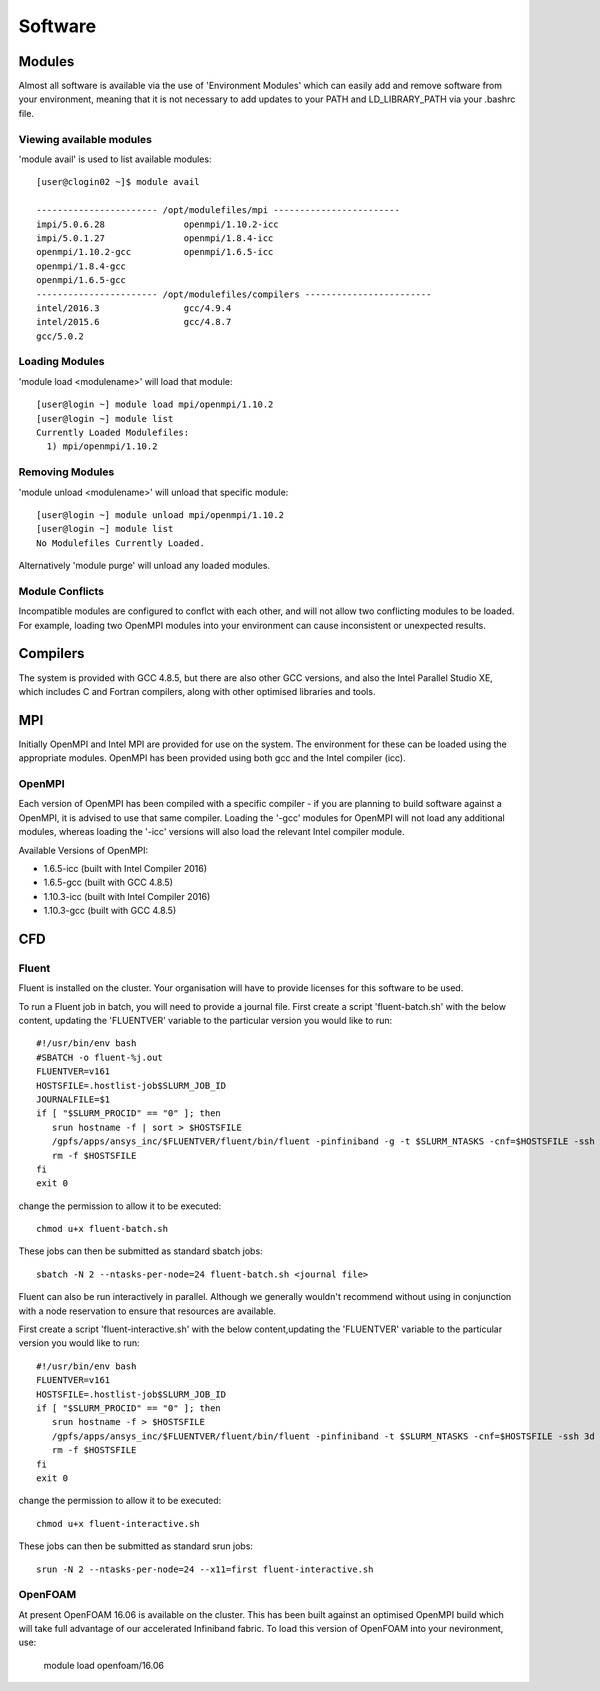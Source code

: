 ========
Software
========

Modules
=======
Almost all software is available via the use of 'Environment Modules' which can easily add and remove software
from your environment, meaning that it is not necessary to add updates to your PATH and LD_LIBRARY_PATH via your
.bashrc file.

Viewing available modules
-------------------------
'module avail' is used to list available modules::

  [user@clogin02 ~]$ module avail

  ----------------------- /opt/modulefiles/mpi ------------------------
  impi/5.0.6.28               openmpi/1.10.2-icc
  impi/5.0.1.27               openmpi/1.8.4-icc
  openmpi/1.10.2-gcc          openmpi/1.6.5-icc
  openmpi/1.8.4-gcc
  openmpi/1.6.5-gcc
  ----------------------- /opt/modulefiles/compilers ------------------------
  intel/2016.3                gcc/4.9.4
  intel/2015.6                gcc/4.8.7
  gcc/5.0.2


Loading Modules
---------------
'module load <modulename>' will load that module::

  [user@login ~] module load mpi/openmpi/1.10.2
  [user@login ~] module list
  Currently Loaded Modulefiles:
    1) mpi/openmpi/1.10.2

Removing Modules
----------------
'module unload <modulename>' will unload that specific module::

  [user@login ~] module unload mpi/openmpi/1.10.2
  [user@login ~] module list
  No Modulefiles Currently Loaded.

Alternatively 'module purge' will unload any loaded modules.

Module Conflicts
----------------
Incompatible modules are configured to conflct with each other, and will not allow two conflicting modules to be loaded.  For example, loading two
OpenMPI modules into your environment can cause inconsistent or unexpected results.


Compilers
=========

The system is provided with GCC 4.8.5, but there are also other GCC versions, and also the Intel Parallel Studio XE, which includes C and
Fortran compilers, along with other optimised libraries and tools.

MPI
===

Initially OpenMPI and Intel MPI are provided for use on the system.   The environment for these can be loaded using the appropriate modules.
OpenMPI has been provided using both gcc and the Intel compiler (icc).

OpenMPI
-------
Each version of OpenMPI has been compiled with a specific compiler - if you are planning to build software against a OpenMPI, it is advised
to use that same compiler.   Loading the '-gcc' modules for OpenMPI will not load any additional modules, whereas loading the '-icc' versions will
also load the relevant Intel compiler module.

Available Versions of OpenMPI:

- 1.6.5-icc (built with Intel Compiler 2016)
- 1.6.5-gcc (built with GCC 4.8.5)
- 1.10.3-icc (built with Intel Compiler 2016)
- 1.10.3-gcc (built with GCC 4.8.5)

CFD
===

Fluent
------
Fluent is installed on the cluster.    Your organisation will have to provide licenses for this software to be used.

To run a Fluent job in batch, you will need to provide a journal file.   First create a script 'fluent-batch.sh' with the below content,
updating the 'FLUENTVER' variable to the particular version you would like to run::

  #!/usr/bin/env bash
  #SBATCH -o fluent-%j.out
  FLUENTVER=v161
  HOSTSFILE=.hostlist-job$SLURM_JOB_ID
  JOURNALFILE=$1
  if [ "$SLURM_PROCID" == "0" ]; then
     srun hostname -f | sort > $HOSTSFILE
     /gpfs/apps/ansys_inc/$FLUENTVER/fluent/bin/fluent -pinfiniband -g -t $SLURM_NTASKS -cnf=$HOSTSFILE -ssh 3d -i $JOURNALFILE
     rm -f $HOSTSFILE
  fi
  exit 0

change the permission to allow it to be executed::

  chmod u+x fluent-batch.sh

These jobs can then be submitted as standard sbatch jobs::

  sbatch -N 2 --ntasks-per-node=24 fluent-batch.sh <journal file>

Fluent can also be run interactively in parallel.   Although we generally wouldn't recommend without using in conjunction with a node reservation to
ensure that resources are available.

First create a script 'fluent-interactive.sh' with the below content,updating the 'FLUENTVER' variable to the particular version you would like to run::

  #!/usr/bin/env bash
  FLUENTVER=v161
  HOSTSFILE=.hostlist-job$SLURM_JOB_ID
  if [ "$SLURM_PROCID" == "0" ]; then
     srun hostname -f > $HOSTSFILE
     /gpfs/apps/ansys_inc/$FLUENTVER/fluent/bin/fluent -pinfiniband -t $SLURM_NTASKS -cnf=$HOSTSFILE -ssh 3d
     rm -f $HOSTSFILE
  fi
  exit 0

change the permission to allow it to be executed::

  chmod u+x fluent-interactive.sh

These jobs can then be submitted as standard srun jobs::

  srun -N 2 --ntasks-per-node=24 --x11=first fluent-interactive.sh


OpenFOAM
--------
At present OpenFOAM 16.06 is available on the cluster.   This has been built against an optimised OpenMPI build which will take full advantage of
our accelerated Infiniband fabric.  To load this version of OpenFOAM into your nevironment, use:

  module load openfoam/16.06
